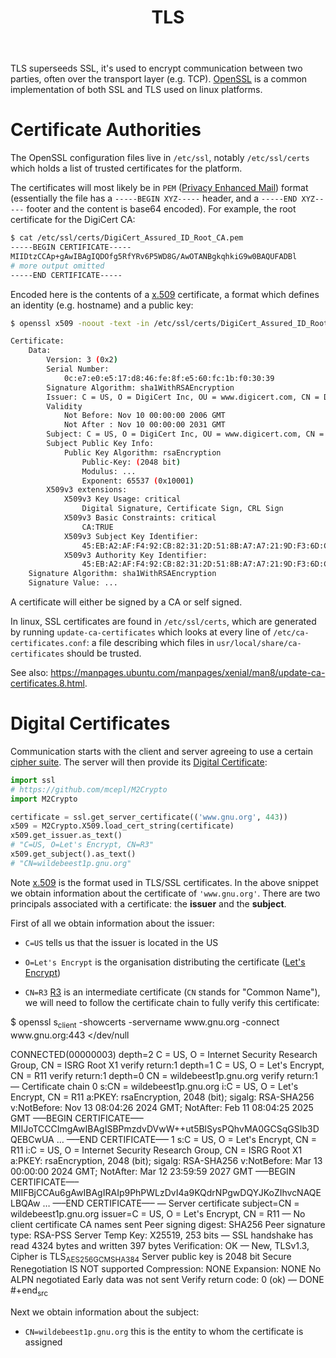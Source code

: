 #+TITLE: TLS

TLS superseeds SSL, it's used to encrypt communication between two parties, often over the transport layer (e.g. TCP).  [[https://wiki.archlinux.org/title/OpenSSL][OpenSSL]] is a common implementation of both SSL and TLS used on linux platforms.

* Certificate Authorities

The OpenSSL configuration files live in ~/etc/ssl~, notably ~/etc/ssl/certs~ which holds a list of trusted certificates for the platform.

The certificates will most likely be in ~PEM~ ([[https://en.wikipedia.org/wiki/Privacy-Enhanced_Mail][Privacy Enhanced Mail]]) format (essentially the file has a ~-----BEGIN XYZ-----~ header, and a ~-----END XYZ-----~ footer and the content is base64 encoded).  For example, the root certificate for the DigiCert CA:
  #+begin_src bash
$ cat /etc/ssl/certs/DigiCert_Assured_ID_Root_CA.pem
-----BEGIN CERTIFICATE-----
MIIDtzCCAp+gAwIBAgIQDOfg5RfYRv6P5WD8G/AwOTANBgkqhkiG9w0BAQUFADBl
# more output omitted
-----END CERTIFICATE-----
  #+end_src

  Encoded here is the contents of a [[https://en.wikipedia.org/wiki/X.509][x.509]] certificate, a format which defines an identity (e.g. hostname) and a public key:

  #+begin_src bash
$ openssl x509 -noout -text -in /etc/ssl/certs/DigiCert_Assured_ID_Root_CA.pem

Certificate:
    Data:
        Version: 3 (0x2)
        Serial Number:
            0c:e7:e0:e5:17:d8:46:fe:8f:e5:60:fc:1b:f0:30:39
        Signature Algorithm: sha1WithRSAEncryption
        Issuer: C = US, O = DigiCert Inc, OU = www.digicert.com, CN = DigiCert Assured ID Root CA
        Validity
            Not Before: Nov 10 00:00:00 2006 GMT
            Not After : Nov 10 00:00:00 2031 GMT
        Subject: C = US, O = DigiCert Inc, OU = www.digicert.com, CN = DigiCert Assured ID Root CA
        Subject Public Key Info:
            Public Key Algorithm: rsaEncryption
                Public-Key: (2048 bit)
                Modulus: ...
                Exponent: 65537 (0x10001)
        X509v3 extensions:
            X509v3 Key Usage: critical
                Digital Signature, Certificate Sign, CRL Sign
            X509v3 Basic Constraints: critical
                CA:TRUE
            X509v3 Subject Key Identifier: 
                45:EB:A2:AF:F4:92:CB:82:31:2D:51:8B:A7:A7:21:9D:F3:6D:C8:0F
            X509v3 Authority Key Identifier: 
                45:EB:A2:AF:F4:92:CB:82:31:2D:51:8B:A7:A7:21:9D:F3:6D:C8:0F
    Signature Algorithm: sha1WithRSAEncryption
    Signature Value: ... 
  #+end_src

  A certificate will either be signed by a CA or self signed.

  In linux, SSL certificates are found in ~/etc/ssl/certs~, which are generated by running ~update-ca-certificates~ which looks at every line of ~/etc/ca-certificates.conf~: a file describing which files in ~usr/local/share/ca-certificates~ should be trusted.

  See also: https://manpages.ubuntu.com/manpages/xenial/man8/update-ca-certificates.8.html.


* Digital Certificates

Communication starts with the client and server agreeing to use a certain [[https://en.wikipedia.org/wiki/Cipher_suite][cipher suite]].  The server will then provide its [[https://en.wikipedia.org/wiki/Public_key_certificate][Digital Certificate]]:

#+begin_src python
import ssl
# https://github.com/mcepl/M2Crypto
import M2Crypto

certificate = ssl.get_server_certificate(('www.gnu.org', 443))
x509 = M2Crypto.X509.load_cert_string(certificate)
x509.get_issuer.as_text()
# "C=US, O=Let's Encrypt, CN=R3"
x509.get_subject().as_text()
# "CN=wildebeest1p.gnu.org"
#+end_src

Note [[https://en.wikipedia.org/wiki/X.509][x.509]] is the format used in TLS/SSL certificates.  In the above snippet we obtain information about the certificate of ~'www.gnu.org'~.  There are two principals associated with a certificate: the *issuer* and the *subject*.

First of all we obtain information about the issuer:
- ~C=US~ tells us that the issuer is located in the US
- ~O=Let's Encrypt~ is the organisation distributing the certificate ([[https://letsencrypt.org/][Let's Encrypt]])
- ~CN=R3~ [[https://letsencrypt.org/certificates/][R3]] is an intermediate certificate (~CN~ stands for "Common Name"), we will need to follow the certificate chain to fully verify this certificate:

  #+begin_src bash
$ openssl s_client -showcerts -servername www.gnu.org -connect www.gnu.org:443 </dev/null

CONNECTED(00000003)
depth=2 C = US, O = Internet Security Research Group, CN = ISRG Root X1
verify return:1
depth=1 C = US, O = Let's Encrypt, CN = R11
verify return:1
depth=0 CN = wildebeest1p.gnu.org
verify return:1
---
Certificate chain
 0 s:CN = wildebeest1p.gnu.org
   i:C = US, O = Let's Encrypt, CN = R11
   a:PKEY: rsaEncryption, 2048 (bit); sigalg: RSA-SHA256
   v:NotBefore: Nov 13 08:04:26 2024 GMT; NotAfter: Feb 11 08:04:25 2025 GMT
-----BEGIN CERTIFICATE-----
MIIJoTCCCImgAwIBAgISBPmzdvDVwW++ut5BlSysPQhvMA0GCSqGSIb3DQEBCwUA
...
-----END CERTIFICATE-----
 1 s:C = US, O = Let's Encrypt, CN = R11
   i:C = US, O = Internet Security Research Group, CN = ISRG Root X1
   a:PKEY: rsaEncryption, 2048 (bit); sigalg: RSA-SHA256
   v:NotBefore: Mar 13 00:00:00 2024 GMT; NotAfter: Mar 12 23:59:59 2027 GMT
-----BEGIN CERTIFICATE-----
MIIFBjCCAu6gAwIBAgIRAIp9PhPWLzDvI4a9KQdrNPgwDQYJKoZIhvcNAQELBQAw
...
-----END CERTIFICATE-----
---
Server certificate
subject=CN = wildebeest1p.gnu.org
issuer=C = US, O = Let's Encrypt, CN = R11
---
No client certificate CA names sent
Peer signing digest: SHA256
Peer signature type: RSA-PSS
Server Temp Key: X25519, 253 bits
---
SSL handshake has read 4324 bytes and written 397 bytes
Verification: OK
---
New, TLSv1.3, Cipher is TLS_AES_256_GCM_SHA384
Server public key is 2048 bit
Secure Renegotiation IS NOT supported
Compression: NONE
Expansion: NONE
No ALPN negotiated
Early data was not sent
Verify return code: 0 (ok)
---
DONE  #+end_src

Next we obtain information about the subject:
- ~CN=wildebeest1p.gnu.org~ this is the entity to whom the certificate is assigned
